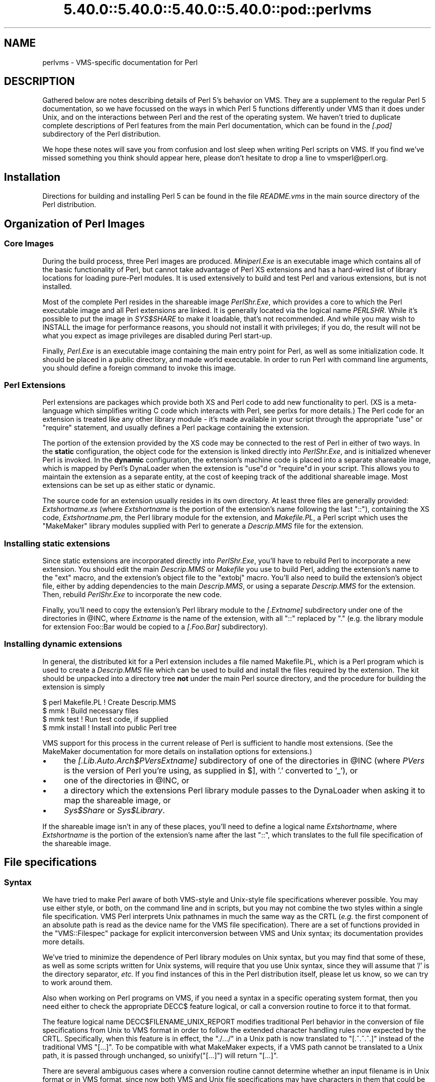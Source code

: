.\" Automatically generated by Pod::Man 5.0102 (Pod::Simple 3.45)
.\"
.\" Standard preamble:
.\" ========================================================================
.de Sp \" Vertical space (when we can't use .PP)
.if t .sp .5v
.if n .sp
..
.de Vb \" Begin verbatim text
.ft CW
.nf
.ne \\$1
..
.de Ve \" End verbatim text
.ft R
.fi
..
.\" \*(C` and \*(C' are quotes in nroff, nothing in troff, for use with C<>.
.ie n \{\
.    ds C` ""
.    ds C' ""
'br\}
.el\{\
.    ds C`
.    ds C'
'br\}
.\"
.\" Escape single quotes in literal strings from groff's Unicode transform.
.ie \n(.g .ds Aq \(aq
.el       .ds Aq '
.\"
.\" If the F register is >0, we'll generate index entries on stderr for
.\" titles (.TH), headers (.SH), subsections (.SS), items (.Ip), and index
.\" entries marked with X<> in POD.  Of course, you'll have to process the
.\" output yourself in some meaningful fashion.
.\"
.\" Avoid warning from groff about undefined register 'F'.
.de IX
..
.nr rF 0
.if \n(.g .if rF .nr rF 1
.if (\n(rF:(\n(.g==0)) \{\
.    if \nF \{\
.        de IX
.        tm Index:\\$1\t\\n%\t"\\$2"
..
.        if !\nF==2 \{\
.            nr % 0
.            nr F 2
.        \}
.    \}
.\}
.rr rF
.\" ========================================================================
.\"
.IX Title "5.40.0::5.40.0::5.40.0::5.40.0::pod::perlvms 3"
.TH 5.40.0::5.40.0::5.40.0::5.40.0::pod::perlvms 3 2024-12-14 "perl v5.40.0" "Perl Programmers Reference Guide"
.\" For nroff, turn off justification.  Always turn off hyphenation; it makes
.\" way too many mistakes in technical documents.
.if n .ad l
.nh
.SH NAME
perlvms \- VMS\-specific documentation for Perl
.SH DESCRIPTION
.IX Header "DESCRIPTION"
Gathered below are notes describing details of Perl 5's 
behavior on VMS.  They are a supplement to the regular Perl 5 
documentation, so we have focussed on the ways in which Perl 
5 functions differently under VMS than it does under Unix, 
and on the interactions between Perl and the rest of the 
operating system.  We haven't tried to duplicate complete 
descriptions of Perl features from the main Perl 
documentation, which can be found in the \fI[.pod]\fR 
subdirectory of the Perl distribution.
.PP
We hope these notes will save you from confusion and lost 
sleep when writing Perl scripts on VMS.  If you find we've 
missed something you think should appear here, please don't 
hesitate to drop a line to vmsperl@perl.org.
.SH Installation
.IX Header "Installation"
Directions for building and installing Perl 5 can be found in 
the file \fIREADME.vms\fR in the main source directory of the 
Perl distribution.
.SH "Organization of Perl Images"
.IX Header "Organization of Perl Images"
.SS "Core Images"
.IX Subsection "Core Images"
During the build process, three Perl images are produced.
\&\fIMiniperl.Exe\fR is an executable image which contains all of
the basic functionality of Perl, but cannot take advantage of
Perl XS extensions and has a hard-wired list of library locations
for loading pure-Perl modules.  It is used extensively to build and
test Perl and various extensions, but is not installed.
.PP
Most of the complete Perl resides in the shareable image \fIPerlShr.Exe\fR,
which provides a core to which the Perl executable image and all Perl
extensions are linked. It is generally located via the logical name
\&\fIPERLSHR\fR.  While it's possible to put the image in \fISYS$SHARE\fR to
make it loadable, that's not recommended. And while you may wish to
INSTALL the image for performance reasons, you should not install it
with privileges; if you do, the result will not be what you expect as
image privileges are disabled during Perl start-up.
.PP
Finally, \fIPerl.Exe\fR is an executable image containing the main
entry point for Perl, as well as some initialization code.  It
should be placed in a public directory, and made world executable.
In order to run Perl with command line arguments, you should
define a foreign command to invoke this image.
.SS "Perl Extensions"
.IX Subsection "Perl Extensions"
Perl extensions are packages which provide both XS and Perl code
to add new functionality to perl.  (XS is a meta-language which
simplifies writing C code which interacts with Perl, see
perlxs for more details.)  The Perl code for an
extension is treated like any other library module \- it's
made available in your script through the appropriate
\&\f(CW\*(C`use\*(C'\fR or \f(CW\*(C`require\*(C'\fR statement, and usually defines a Perl
package containing the extension.
.PP
The portion of the extension provided by the XS code may be
connected to the rest of Perl in either of two ways.  In the
\&\fBstatic\fR configuration, the object code for the extension is
linked directly into \fIPerlShr.Exe\fR, and is initialized whenever
Perl is invoked.  In the \fBdynamic\fR configuration, the extension's
machine code is placed into a separate shareable image, which is
mapped by Perl's DynaLoader when the extension is \f(CW\*(C`use\*(C'\fRd or
\&\f(CW\*(C`require\*(C'\fRd in your script.  This allows you to maintain the
extension as a separate entity, at the cost of keeping track of the
additional shareable image.  Most extensions can be set up as either
static or dynamic.
.PP
The source code for an extension usually resides in its own
directory.  At least three files are generally provided:
\&\fIExtshortname\fR\fI.xs\fR (where \fIExtshortname\fR is the portion of
the extension's name following the last \f(CW\*(C`::\*(C'\fR), containing
the XS code, \fIExtshortname\fR\fI.pm\fR, the Perl library module
for the extension, and \fIMakefile.PL\fR, a Perl script which uses
the \f(CW\*(C`MakeMaker\*(C'\fR library modules supplied with Perl to generate
a \fIDescrip.MMS\fR file for the extension.
.SS "Installing static extensions"
.IX Subsection "Installing static extensions"
Since static extensions are incorporated directly into
\&\fIPerlShr.Exe\fR, you'll have to rebuild Perl to incorporate a
new extension.  You should edit the main \fIDescrip.MMS\fR or \fIMakefile\fR
you use to build Perl, adding the extension's name to the \f(CW\*(C`ext\*(C'\fR
macro, and the extension's object file to the \f(CW\*(C`extobj\*(C'\fR macro.
You'll also need to build the extension's object file, either
by adding dependencies to the main \fIDescrip.MMS\fR, or using a
separate \fIDescrip.MMS\fR for the extension.  Then, rebuild
\&\fIPerlShr.Exe\fR to incorporate the new code.
.PP
Finally, you'll need to copy the extension's Perl library
module to the \fI[.\fR\fIExtname\fR\fI]\fR subdirectory under one
of the directories in \f(CW@INC\fR, where \fIExtname\fR is the name
of the extension, with all \f(CW\*(C`::\*(C'\fR replaced by \f(CW\*(C`.\*(C'\fR (e.g.
the library module for extension Foo::Bar would be copied
to a \fI[.Foo.Bar]\fR subdirectory).
.SS "Installing dynamic extensions"
.IX Subsection "Installing dynamic extensions"
In general, the distributed kit for a Perl extension includes
a file named Makefile.PL, which is a Perl program which is used
to create a \fIDescrip.MMS\fR file which can be used to build and
install the files required by the extension.  The kit should be
unpacked into a directory tree \fBnot\fR under the main Perl source
directory, and the procedure for building the extension is simply
.PP
.Vb 4
\&    $ perl Makefile.PL  ! Create Descrip.MMS
\&    $ mmk               ! Build necessary files
\&    $ mmk test          ! Run test code, if supplied
\&    $ mmk install       ! Install into public Perl tree
.Ve
.PP
VMS support for this process in the current release of Perl
is sufficient to handle most extensions.  (See the MakeMaker
documentation for more details on installation options for
extensions.)
.IP \(bu 4
the \fI[.Lib.Auto.\fR\fIArch\fR\f(CI$PVers\fR\fI\fR\fIExtname\fR\fI]\fR subdirectory
of one of the directories in \f(CW@INC\fR (where \fIPVers\fR
is the version of Perl you're using, as supplied in \f(CW$]\fR,
with '.' converted to '_'), or
.IP \(bu 4
one of the directories in \f(CW@INC\fR, or
.IP \(bu 4
a directory which the extensions Perl library module
passes to the DynaLoader when asking it to map
the shareable image, or
.IP \(bu 4
\&\fISys$Share\fR or \fISys$Library\fR.
.PP
If the shareable image isn't in any of these places, you'll need
to define a logical name \fIExtshortname\fR, where \fIExtshortname\fR
is the portion of the extension's name after the last \f(CW\*(C`::\*(C'\fR, which
translates to the full file specification of the shareable image.
.SH "File specifications"
.IX Header "File specifications"
.SS Syntax
.IX Subsection "Syntax"
We have tried to make Perl aware of both VMS-style and Unix-style file
specifications wherever possible.  You may use either style, or both,
on the command line and in scripts, but you may not combine the two
styles within a single file specification.  VMS Perl interprets Unix
pathnames in much the same way as the CRTL (\fIe.g.\fR the first component
of an absolute path is read as the device name for the VMS file
specification).  There are a set of functions provided in the
\&\f(CW\*(C`VMS::Filespec\*(C'\fR package for explicit interconversion between VMS and
Unix syntax; its documentation provides more details.
.PP
We've tried to minimize the dependence of Perl library
modules on Unix syntax, but you may find that some of these,
as well as some scripts written for Unix systems, will
require that you use Unix syntax, since they will assume that
\&'/' is the directory separator, \fIetc.\fR  If you find instances
of this in the Perl distribution itself, please let us know,
so we can try to work around them.
.PP
Also when working on Perl programs on VMS, if you need a syntax
in a specific operating system format, then you need either to
check the appropriate DECC$ feature logical, or call a conversion
routine to force it to that format.
.PP
The feature logical name DECC$FILENAME_UNIX_REPORT modifies traditional
Perl behavior in the conversion of file specifications from Unix to VMS
format in order to follow the extended character handling rules now
expected by the CRTL.  Specifically, when this feature is in effect, the
\&\f(CW\*(C`./.../\*(C'\fR in a Unix path is now translated to \f(CW\*(C`[.^.^.^.]\*(C'\fR instead of
the traditional VMS \f(CW\*(C`[...]\*(C'\fR.  To be compatible with what MakeMaker
expects, if a VMS path cannot be translated to a Unix path, it is
passed through unchanged, so \f(CWunixify("[...]")\fR will return \f(CW\*(C`[...]\*(C'\fR.
.PP
There are several ambiguous cases where a conversion routine cannot
determine whether an input filename is in Unix format or in VMS format,
since now both VMS and Unix file specifications may have characters in
them that could be mistaken for syntax delimiters of the other type. So
some pathnames simply cannot be used in a mode that allows either type
of pathname to be present.  Perl will tend to assume that an ambiguous
filename is in Unix format.
.PP
Allowing "." as a version delimiter is simply incompatible with
determining whether a pathname is in VMS format or in Unix format with
extended file syntax.  There is no way to know whether "perl\-5.8.6" is a
Unix "perl\-5.8.6" or a VMS "perl\-5.8;6" when passing it to \fBunixify()\fR or
\&\fBvmsify()\fR.
.PP
The DECC$FILENAME_UNIX_REPORT logical name controls how Perl interprets
filenames to the extent that Perl uses the CRTL internally for many
purposes, and attempts to follow CRTL conventions for reporting
filenames.  The DECC$FILENAME_UNIX_ONLY feature differs in that it
expects all filenames passed to the C run-time to be already in Unix
format.  This feature is not yet supported in Perl since Perl uses
traditional OpenVMS file specifications internally and in the test
harness, and it is not yet clear whether this mode will be useful or
useable.  The feature logical name DECC$POSIX_COMPLIANT_PATHNAMES is new
with the RMS Symbolic Link SDK and included with OpenVMS v8.3, but is
not yet supported in Perl.
.SS "Filename Case"
.IX Subsection "Filename Case"
Perl enables DECC$EFS_CASE_PRESERVE and DECC$ARGV_PARSE_STYLE by
default.  Note that the latter only takes effect when extended parse
is set in the process in which Perl is running.  When these features
are explicitly disabled in the environment or the CRTL does not support
them, Perl follows the traditional CRTL behavior of downcasing command-line
arguments and returning file specifications in lower case only.
.PP
\&\fIN. B.\fR  It is very easy to get tripped up using a mixture of other
programs, external utilities, and Perl scripts that are in varying
states of being able to handle case preservation.  For example, a file
created by an older version of an archive utility or a build utility
such as MMK or MMS may generate a filename in all upper case even on an
ODS\-5 volume.  If this filename is later retrieved by a Perl script or
module in a case preserving environment, that upper case name may not
match the mixed-case or lower-case expectations of the Perl code.  Your
best bet is to follow an all-or-nothing approach to case preservation:
either don't use it at all, or make sure your entire toolchain and
application environment support and use it.
.PP
OpenVMS Alpha v7.3\-1 and later and all version of OpenVMS I64 support
case sensitivity as a process setting (see \f(CW\*(C`SET\ PROCESS\ /CASE_LOOKUP=SENSITIVE\*(C'\fR). Perl does not currently support case
sensitivity on VMS, but it may in the future, so Perl programs should
use the \f(CW\*(C`File::Spec\->case_tolerant\*(C'\fR method to determine the state, and
not the \f(CW$^O\fR variable.
.SS "Symbolic Links"
.IX Subsection "Symbolic Links"
When built on an ODS\-5 volume with symbolic links enabled, Perl by
default supports symbolic links when the requisite support is available
in the filesystem and CRTL (generally 64\-bit OpenVMS v8.3 and later). 
There are a number of limitations and caveats to be aware of when
working with symbolic links on VMS.  Most notably, the target of a valid
symbolic link must be expressed as a Unix-style path and it must exist
on a volume visible from your POSIX root (see the \f(CW\*(C`SHOW\ ROOT\*(C'\fR command
in DCL help).  For further details on symbolic link capabilities and
requirements, see chapter 12 of the CRTL manual that ships with OpenVMS
v8.3 or later.
.SS "Wildcard expansion"
.IX Subsection "Wildcard expansion"
File specifications containing wildcards are allowed both on 
the command line and within Perl globs (e.g. \f(CW\*(C`<*.c>\*(C'\fR).  If
the wildcard filespec uses VMS syntax, the resultant 
filespecs will follow VMS syntax; if a Unix-style filespec is 
passed in, Unix-style filespecs will be returned.
Similar to the behavior of wildcard globbing for a Unix shell,
one can escape command line wildcards with double quotation
marks \f(CW\*(C`"\*(C'\fR around a perl program command line argument.  However,
owing to the stripping of \f(CW\*(C`"\*(C'\fR characters carried out by the C
handling of argv you will need to escape a construct such as
this one (in a directory containing the files \fIPERL.C\fR, \fIPERL.EXE\fR,
\&\fIPERL.H\fR, and \fIPERL.OBJ\fR):
.PP
.Vb 2
\&    $ perl \-e "print join(\*(Aq \*(Aq,@ARGV)" perl.*
\&    perl.c perl.exe perl.h perl.obj
.Ve
.PP
in the following triple quoted manner:
.PP
.Vb 2
\&    $ perl \-e "print join(\*(Aq \*(Aq,@ARGV)" """perl.*"""
\&    perl.*
.Ve
.PP
In both the case of unquoted command line arguments or in calls
to \f(CWglob()\fR VMS wildcard expansion is performed. (csh-style
wildcard expansion is available if you use \f(CW\*(C`File::Glob::glob\*(C'\fR.)
If the wildcard filespec contains a device or directory 
specification, then the resultant filespecs will also contain 
a device and directory; otherwise, device and directory 
information are removed.  VMS-style resultant filespecs will 
contain a full device and directory, while Unix-style 
resultant filespecs will contain only as much of a directory 
path as was present in the input filespec.  For example, if 
your default directory is Perl_Root:[000000], the expansion 
of \f(CW\*(C`[.t]*.*\*(C'\fR will yield filespecs  like 
"perl_root:[t]base.dir", while the expansion of \f(CW\*(C`t/*/*\*(C'\fR will 
yield filespecs like "t/base.dir".  (This is done to match 
the behavior of glob expansion performed by Unix shells.)
.PP
Similarly, the resultant filespec will contain the file version
only if one was present in the input filespec.
.SS Pipes
.IX Subsection "Pipes"
Input and output pipes to Perl filehandles are supported; the 
"file name" is passed to lib$\fBspawn()\fR for asynchronous 
execution.  You should be careful to close any pipes you have 
opened in a Perl script, lest you leave any "orphaned" 
subprocesses around when Perl exits.
.PP
You may also use backticks to invoke a DCL subprocess, whose 
output is used as the return value of the expression.  The 
string between the backticks is handled as if it were the
argument to the \f(CW\*(C`system\*(C'\fR operator (see below).  In this case,
Perl will wait for the subprocess to complete before continuing.
.PP
The mailbox (MBX) that perl can create to communicate with a pipe
defaults to a buffer size of 8192 on 64\-bit systems, 512 on VAX.  The
default buffer size is adjustable via the logical name PERL_MBX_SIZE
provided that the value falls between 128 and the SYSGEN parameter
MAXBUF inclusive.  For example, to set the mailbox size to 32767 use
\&\f(CW\*(C`$ENV{\*(AqPERL_MBX_SIZE\*(Aq} = 32767;\*(C'\fR and then open and use pipe constructs. 
An alternative would be to issue the command:
.PP
.Vb 1
\&    $ Define PERL_MBX_SIZE 32767
.Ve
.PP
before running your wide record pipe program.  A larger value may
improve performance at the expense of the BYTLM UAF quota.
.SH "PERL5LIB and PERLLIB"
.IX Header "PERL5LIB and PERLLIB"
The PERL5LIB and PERLLIB environment elements work as documented in perl,
except that the element separator is, by default, '|' instead of ':'.
However, when running under a Unix shell as determined by the logical
name \f(CW\*(C`GNV$UNIX_SHELL\*(C'\fR, the separator will be ':' as on Unix systems. The
directory specifications may use either VMS or Unix syntax.
.SH "The Perl Forked Debugger"
.IX Header "The Perl Forked Debugger"
The Perl forked debugger places the debugger commands and output in a
separate X\-11 terminal window so that commands and output from multiple
processes are not mixed together.
.PP
Perl on VMS supports an emulation of the forked debugger when Perl is
run on a VMS system that has X11 support installed.
.PP
To use the forked debugger, you need to have the default display set to an
X\-11 Server and some environment variables set that Unix expects.
.PP
The forked debugger requires the environment variable \f(CW\*(C`TERM\*(C'\fR to be \f(CW\*(C`xterm\*(C'\fR,
and the environment variable \f(CW\*(C`DISPLAY\*(C'\fR to exist.  \f(CW\*(C`xterm\*(C'\fR must be in
lower case.
.PP
.Vb 1
\&  $define TERM "xterm"
\&
\&  $define DISPLAY "hostname:0.0"
.Ve
.PP
Currently the value of \f(CW\*(C`DISPLAY\*(C'\fR is ignored.  It is recommended that it be set
to be the hostname of the display, the server and screen in Unix notation.  In
the future the value of DISPLAY may be honored by Perl instead of using the
default display.
.PP
It may be helpful to always use the forked debugger so that script I/O is
separated from debugger I/O.  You can force the debugger to be forked by
assigning a value to the logical name <PERLDB_PIDS> that is not a process
identification number.
.PP
.Vb 1
\&  $define PERLDB_PIDS XXXX
.Ve
.SH PERL_VMS_EXCEPTION_DEBUG
.IX Header "PERL_VMS_EXCEPTION_DEBUG"
The PERL_VMS_EXCEPTION_DEBUG being defined as "ENABLE" will cause the VMS
debugger to be invoked if a fatal exception that is not otherwise
handled is raised.  The purpose of this is to allow debugging of
internal Perl problems that would cause such a condition.
.PP
This allows the programmer to look at the execution stack and variables to
find out the cause of the exception.  As the debugger is being invoked as
the Perl interpreter is about to do a fatal exit, continuing the execution
in debug mode is usually not practical.
.PP
Starting Perl in the VMS debugger may change the program execution
profile in a way that such problems are not reproduced.
.PP
The \f(CW\*(C`kill\*(C'\fR function can be used to test this functionality from within
a program.
.PP
In typical VMS style, only the first letter of the value of this logical
name is actually checked in a case insensitive mode, and it is considered
enabled if it is the value "T","1" or "E".
.PP
This logical name must be defined before Perl is started.
.SH "Command line"
.IX Header "Command line"
.SS "I/O redirection and backgrounding"
.IX Subsection "I/O redirection and backgrounding"
Perl for VMS supports redirection of input and output on the 
command line, using a subset of Bourne shell syntax:
.IP \(bu 4
\&\f(CW\*(C`<file\*(C'\fR reads stdin from \f(CW\*(C`file\*(C'\fR,
.IP \(bu 4
\&\f(CW\*(C`>file\*(C'\fR writes stdout to \f(CW\*(C`file\*(C'\fR,
.IP \(bu 4
\&\f(CW\*(C`>>file\*(C'\fR appends stdout to \f(CW\*(C`file\*(C'\fR,
.IP \(bu 4
\&\f(CW\*(C`2>file\*(C'\fR writes stderr to \f(CW\*(C`file\*(C'\fR,
.IP \(bu 4
\&\f(CW\*(C`2>>file\*(C'\fR appends stderr to \f(CW\*(C`file\*(C'\fR, and
.IP \(bu 4
\&\f(CW\*(C`2>&1\*(C'\fR redirects stderr to stdout.
.PP
In addition, output may be piped to a subprocess, using the  
character '|'.  Anything after this character on the command 
line is passed to a subprocess for execution; the subprocess 
takes the output of Perl as its input.
.PP
Finally, if the command line ends with '&', the entire 
command is run in the background as an asynchronous 
subprocess.
.SS "Command line switches"
.IX Subsection "Command line switches"
The following command line switches behave differently under
VMS than described in perlrun.  Note also that in order
to pass uppercase switches to Perl, you need to enclose
them in double-quotes on the command line, since the CRTL
downcases all unquoted strings.
.PP
On newer 64 bit versions of OpenVMS, a process setting now
controls if the quoting is needed to preserve the case of
command line arguments.
.IP \-i 4
.IX Item "-i"
If the \f(CW\*(C`\-i\*(C'\fR switch is present but no extension for a backup
copy is given, then inplace editing creates a new version of
a file; the existing copy is not deleted.  (Note that if
an extension is given, an existing file is renamed to the backup
file, as is the case under other operating systems, so it does
not remain as a previous version under the original filename.)
.IP \-S 4
.IX Item "-S"
If the \f(CW"\-S"\fR or \f(CW\*(C`\-"S"\*(C'\fR switch is present \fIand\fR the script
name does not contain a directory, then Perl translates the
logical name DCL$PATH as a searchlist, using each translation
as a directory in which to look for the script.  In addition,
if no file type is specified, Perl looks in each directory
for a file matching the name specified, with a blank type,
a type of \fI.pl\fR, and a type of \fI.com\fR, in that order.
.IP \-u 4
.IX Item "-u"
The \f(CW\*(C`\-u\*(C'\fR switch causes the VMS debugger to be invoked
after the Perl program is compiled, but before it has
run.  It does not create a core dump file.
.SH "Perl functions"
.IX Header "Perl functions"
As of the time this document was last revised, the following 
Perl functions were implemented in the VMS port of Perl 
(functions marked with * are discussed in more detail below):
.PP
.Vb 10
\&    file tests*, abs, alarm, atan, backticks*, binmode*, bless,
\&    caller, chdir, chmod, chown, chomp, chop, chr,
\&    close, closedir, cos, crypt*, defined, delete, die, do, dump*, 
\&    each, endgrent, endpwent, eof, eval, exec*, exists, exit, exp, 
\&    fileno, flock  getc, getgrent*, getgrgid*, getgrnam, getlogin,
\&    getppid, getpwent*, getpwnam*, getpwuid*, glob, gmtime*, goto,
\&    grep, hex, ioctl, import, index, int, join, keys, kill*,
\&    last, lc, lcfirst, lchown*, length, link*, local, localtime, log,
\&    lstat, m//, map, mkdir, my, next, no, oct, open, opendir, ord,
\&    pack, pipe, pop, pos, print, printf, push, q//, qq//, qw//,
\&    qx//*, quotemeta, rand, read, readdir, readlink*, redo, ref,
\&    rename, require, reset, return, reverse, rewinddir, rindex,
\&    rmdir, s///, scalar, seek, seekdir, select(internal),
\&    select (system call)*, setgrent, setpwent, shift, sin, sleep,
\&    socketpair, sort, splice, split, sprintf, sqrt, srand, stat,
\&    study, substr, symlink*, sysread, system*, syswrite, tell,
\&    telldir, tie, time, times*, tr///, uc, ucfirst, umask,
\&    undef, unlink*, unpack, untie, unshift, use, utime*,
\&    values, vec, wait, waitpid*, wantarray, warn, write, y///
.Ve
.PP
The following functions were not implemented in the VMS port, 
and calling them produces a fatal error (usually) or 
undefined behavior (rarely, we hope):
.PP
.Vb 4
\&    chroot, dbmclose, dbmopen, fork*, getpgrp, getpriority,  
\&    msgctl, msgget, msgsend, msgrcv, semctl,
\&    semget, semop, setpgrp, setpriority, shmctl, shmget,
\&    shmread, shmwrite, syscall
.Ve
.PP
The following functions are available on Perls compiled with Dec C
5.2 or greater and running VMS 7.0 or greater:
.PP
.Vb 1
\&    truncate
.Ve
.PP
The following functions are available on Perls built on VMS 7.2 or
greater:
.PP
.Vb 1
\&    fcntl (without locking)
.Ve
.PP
The following functions may or may not be implemented, 
depending on what type of socket support you've built into 
your copy of Perl:
.PP
.Vb 9
\&    accept, bind, connect, getpeername,
\&    gethostbyname, getnetbyname, getprotobyname,
\&    getservbyname, gethostbyaddr, getnetbyaddr,
\&    getprotobynumber, getservbyport, gethostent,
\&    getnetent, getprotoent, getservent, sethostent,
\&    setnetent, setprotoent, setservent, endhostent,
\&    endnetent, endprotoent, endservent, getsockname,
\&    getsockopt, listen, recv, select(system call)*,
\&    send, setsockopt, shutdown, socket
.Ve
.PP
The following function is available on Perls built on 64 bit OpenVMS v8.2
with hard links enabled on an ODS\-5 formatted build disk.  CRTL support
is in principle available as of OpenVMS v7.3\-1, and better configuration
support could detect this.
.PP
.Vb 1
\&    link
.Ve
.PP
The following functions are available on Perls built on 64 bit OpenVMS
v8.2 and later.  CRTL support is in principle available as of OpenVMS
v7.3\-2, and better configuration support could detect this.
.PP
.Vb 2
\&   getgrgid, getgrnam, getpwnam, getpwuid,
\&   setgrent, ttyname
.Ve
.PP
The following functions are available on Perls built on 64 bit OpenVMS v8.2
and later.
.PP
.Vb 1
\&   statvfs, socketpair
.Ve
.IP "File tests" 4
.IX Item "File tests"
The tests \f(CW\*(C`\-b\*(C'\fR, \f(CW\*(C`\-B\*(C'\fR, \f(CW\*(C`\-c\*(C'\fR, \f(CW\*(C`\-C\*(C'\fR, \f(CW\*(C`\-d\*(C'\fR, \f(CW\*(C`\-e\*(C'\fR, \f(CW\*(C`\-f\*(C'\fR,
\&\f(CW\*(C`\-o\*(C'\fR, \f(CW\*(C`\-M\*(C'\fR, \f(CW\*(C`\-s\*(C'\fR, \f(CW\*(C`\-S\*(C'\fR, \f(CW\*(C`\-t\*(C'\fR, \f(CW\*(C`\-T\*(C'\fR, and \f(CW\*(C`\-z\*(C'\fR work as
advertised.  The return values for \f(CW\*(C`\-r\*(C'\fR, \f(CW\*(C`\-w\*(C'\fR, and \f(CW\*(C`\-x\*(C'\fR
tell you whether you can actually access the file; this may
not reflect the UIC-based file protections.  Since real and
effective UIC don't differ under VMS, \f(CW\*(C`\-O\*(C'\fR, \f(CW\*(C`\-R\*(C'\fR, \f(CW\*(C`\-W\*(C'\fR,
and \f(CW\*(C`\-X\*(C'\fR are equivalent to \f(CW\*(C`\-o\*(C'\fR, \f(CW\*(C`\-r\*(C'\fR, \f(CW\*(C`\-w\*(C'\fR, and \f(CW\*(C`\-x\*(C'\fR.
Similarly, several other tests, including \f(CW\*(C`\-A\*(C'\fR, \f(CW\*(C`\-g\*(C'\fR, \f(CW\*(C`\-k\*(C'\fR,
\&\f(CW\*(C`\-l\*(C'\fR, \f(CW\*(C`\-p\*(C'\fR, and \f(CW\*(C`\-u\*(C'\fR, aren't particularly meaningful under
VMS, and the values returned by these tests reflect whatever
your CRTL \f(CWstat()\fR routine does to the equivalent bits in the
st_mode field.  Finally, \f(CW\*(C`\-d\*(C'\fR returns true if passed a device
specification without an explicit directory (e.g. \f(CW\*(C`DUA1:\*(C'\fR), as
well as if passed a directory.
.Sp
There are DECC feature logical names AND ODS\-5 volume attributes that
also control what values are returned for the date fields.
.Sp
Note: Some sites have reported problems when using the file-access
tests (\f(CW\*(C`\-r\*(C'\fR, \f(CW\*(C`\-w\*(C'\fR, and \f(CW\*(C`\-x\*(C'\fR) on files accessed via DEC's DFS.
Specifically, since DFS does not currently provide access to the
extended file header of files on remote volumes, attempts to
examine the ACL fail, and the file tests will return false,
with \f(CW$!\fR indicating that the file does not exist.  You can
use \f(CW\*(C`stat\*(C'\fR on these files, since that checks UIC-based protection
only, and then manually check the appropriate bits, as defined by
your C compiler's \fIstat.h\fR, in the mode value it returns, if you
need an approximation of the file's protections.
.IP backticks 4
.IX Item "backticks"
Backticks create a subprocess, and pass the enclosed string
to it for execution as a DCL command.  Since the subprocess is
created directly via \f(CW\*(C`lib$spawn()\*(C'\fR, any valid DCL command string
may be specified.
.IP "binmode FILEHANDLE" 4
.IX Item "binmode FILEHANDLE"
The \f(CW\*(C`binmode\*(C'\fR operator will attempt to insure that no translation
of carriage control occurs on input from or output to this filehandle.
Since this involves reopening the file and then restoring its
file position indicator, if this function returns FALSE, the
underlying filehandle may no longer point to an open file, or may
point to a different position in the file than before \f(CW\*(C`binmode\*(C'\fR
was called.
.Sp
Note that \f(CW\*(C`binmode\*(C'\fR is generally not necessary when using normal
filehandles; it is provided so that you can control I/O to existing
record-structured files when necessary.  You can also use the
\&\f(CW\*(C`vmsfopen\*(C'\fR function in the VMS::Stdio extension to gain finer
control of I/O to files and devices with different record structures.
.IP "crypt PLAINTEXT, USER" 4
.IX Item "crypt PLAINTEXT, USER"
The \f(CW\*(C`crypt\*(C'\fR operator uses the \f(CW\*(C`sys$hash_password\*(C'\fR system
service to generate the hashed representation of PLAINTEXT.
If USER is a valid username, the algorithm and salt values
are taken from that user's UAF record.  If it is not, then
the preferred algorithm and a salt of 0 are used.  The
quadword encrypted value is returned as an 8\-character string.
.Sp
The value returned by \f(CW\*(C`crypt\*(C'\fR may be compared against
the encrypted password from the UAF returned by the \f(CW\*(C`getpw*\*(C'\fR
functions, in order to authenticate users.  If you're
going to do this, remember that the encrypted password in
the UAF was generated using uppercase username and
password strings; you'll have to upcase the arguments to
\&\f(CW\*(C`crypt\*(C'\fR to insure that you'll get the proper value:
.Sp
.Vb 9
\&    sub validate_passwd {
\&        my($user,$passwd) = @_;
\&        my($pwdhash);
\&        if ( !($pwdhash = (getpwnam($user))[1]) ||
\&               $pwdhash ne crypt("\eU$passwd","\eU$name") ) {
\&            intruder_alert($name);
\&        }
\&        return 1;
\&    }
.Ve
.IP die 4
.IX Item "die"
\&\f(CW\*(C`die\*(C'\fR will force the native VMS exit status to be an SS$_ABORT code
if neither of the $! or $? status values are ones that would cause
the native status to be interpreted as being what VMS classifies as
SEVERE_ERROR severity for DCL error handling.
.Sp
When \f(CW\*(C`PERL_VMS_POSIX_EXIT\*(C'\fR is active (see "$?" below), the native VMS exit
status value will have either one of the \f(CW$!\fR or \f(CW$?\fR or \f(CW$^E\fR or
the Unix value 255 encoded into it in a way that the effective original
value can be decoded by other programs written in C, including Perl
and the GNV package.  As per the normal non-VMS behavior of \f(CW\*(C`die\*(C'\fR if
either \f(CW$!\fR or \f(CW$?\fR are non-zero, one of those values will be
encoded into a native VMS status value.  If both of the Unix status
values are 0, and the \f(CW$^E\fR value is set one of ERROR or SEVERE_ERROR
severity, then the \f(CW$^E\fR value will be used as the exit code as is.
If none of the above apply, the Unix value of 255 will be encoded into
a native VMS exit status value.
.Sp
Please note a significant difference in the behavior of \f(CW\*(C`die\*(C'\fR in
the \f(CW\*(C`PERL_VMS_POSIX_EXIT\*(C'\fR mode is that it does not force a VMS
SEVERE_ERROR status on exit.  The Unix exit values of 2 through
255 will be encoded in VMS status values with severity levels of
SUCCESS.  The Unix exit value of 1 will be encoded in a VMS status
value with a severity level of ERROR.  This is to be compatible with
how the VMS C library encodes these values.
.Sp
The minimum severity level set by \f(CW\*(C`die\*(C'\fR in \f(CW\*(C`PERL_VMS_POSIX_EXIT\*(C'\fR mode
may be changed to be ERROR or higher in the future depending on the 
results of testing and further review.
.Sp
See "$?" for a description of the encoding of the Unix value to
produce a native VMS status containing it.
.IP dump 4
.IX Item "dump"
Rather than causing Perl to abort and dump core, the \f(CW\*(C`dump\*(C'\fR
operator invokes the VMS debugger.  If you continue to
execute the Perl program under the debugger, control will
be transferred to the label specified as the argument to
\&\f(CW\*(C`dump\*(C'\fR, or, if no label was specified, back to the
beginning of the program.  All other state of the program
(\fIe.g.\fR values of variables, open file handles) are not
affected by calling \f(CW\*(C`dump\*(C'\fR.
.IP "exec LIST" 4
.IX Item "exec LIST"
A call to \f(CW\*(C`exec\*(C'\fR will cause Perl to exit, and to invoke the command
given as an argument to \f(CW\*(C`exec\*(C'\fR via \f(CW\*(C`lib$do_command\*(C'\fR.  If the
argument begins with '@' or '$' (other than as part of a filespec),
then it is executed as a DCL command.  Otherwise, the first token on
the command line is treated as the filespec of an image to run, and
an attempt is made to invoke it (using \fI.Exe\fR and the process
defaults to expand the filespec) and pass the rest of \f(CW\*(C`exec\*(C'\fR's
argument to it as parameters.  If the token has no file type, and
matches a file with null type, then an attempt is made to determine
whether the file is an executable image which should be invoked
using \f(CW\*(C`MCR\*(C'\fR or a text file which should be passed to DCL as a
command procedure.
.IP fork 4
.IX Item "fork"
While in principle the \f(CW\*(C`fork\*(C'\fR operator could be implemented via
(and with the same rather severe limitations as) the CRTL \f(CWvfork()\fR
routine, and while some internal support to do just that is in
place, the implementation has never been completed, making \f(CW\*(C`fork\*(C'\fR
currently unavailable.  A true kernel \f(CWfork()\fR is expected in a
future version of VMS, and the pseudo-fork based on interpreter
threads may be available in a future version of Perl on VMS (see
perlfork).  In the meantime, use \f(CW\*(C`system\*(C'\fR, backticks, or piped
filehandles to create subprocesses.
.IP getpwent 4
.IX Item "getpwent"
.PD 0
.IP getpwnam 4
.IX Item "getpwnam"
.IP getpwuid 4
.IX Item "getpwuid"
.PD
These operators obtain the information described in perlfunc,
if you have the privileges necessary to retrieve the named user's
UAF information via \f(CW\*(C`sys$getuai\*(C'\fR.  If not, then only the \f(CW$name\fR,
\&\f(CW$uid\fR, and \f(CW$gid\fR items are returned.  The \f(CW$dir\fR item contains
the login directory in VMS syntax, while the \f(CW$comment\fR item
contains the login directory in Unix syntax. The \f(CW$gcos\fR item
contains the owner field from the UAF record.  The \f(CW$quota\fR
item is not used.
.IP gmtime 4
.IX Item "gmtime"
The \f(CW\*(C`gmtime\*(C'\fR operator will function properly if you have a
working CRTL \f(CWgmtime()\fR routine, or if the logical name
SYS$TIMEZONE_DIFFERENTIAL is defined as the number of seconds
which must be added to UTC to yield local time.  (This logical
name is defined automatically if you are running a version of
VMS with built-in UTC support.)  If neither of these cases is
true, a warning message is printed, and \f(CW\*(C`undef\*(C'\fR is returned.
.IP kill 4
.IX Item "kill"
In most cases, \f(CW\*(C`kill\*(C'\fR is implemented via the undocumented system
service \f(CW$SIGPRC\fR, which has the same calling sequence as \f(CW$FORCEX\fR, but
throws an exception in the target process rather than forcing it to call
\&\f(CW$EXIT\fR.  Generally speaking, \f(CW\*(C`kill\*(C'\fR follows the behavior of the
CRTL's \f(CWkill()\fR function, but unlike that function can be called from
within a signal handler.  Also, unlike the \f(CW\*(C`kill\*(C'\fR in some versions of
the CRTL, Perl's \f(CW\*(C`kill\*(C'\fR checks the validity of the signal passed in and
returns an error rather than attempting to send an unrecognized signal.
.Sp
Also, negative signal values don't do anything special under
VMS; they're just converted to the corresponding positive value.
.IP qx// 4
.IX Item "qx//"
See the entry on \f(CW\*(C`backticks\*(C'\fR above.
.IP "select (system call)" 4
.IX Item "select (system call)"
If Perl was not built with socket support, the system call
version of \f(CW\*(C`select\*(C'\fR is not available at all.  If socket
support is present, then the system call version of
\&\f(CW\*(C`select\*(C'\fR functions only for file descriptors attached
to sockets.  It will not provide information about regular
files or pipes, since the CRTL \f(CWselect()\fR routine does not
provide this functionality.
.IP "stat EXPR" 4
.IX Item "stat EXPR"
Since VMS keeps track of files according to a different scheme
than Unix, it's not really possible to represent the file's ID
in the \f(CW\*(C`st_dev\*(C'\fR and \f(CW\*(C`st_ino\*(C'\fR fields of a \f(CW\*(C`struct stat\*(C'\fR.  Perl
tries its best, though, and the values it uses are pretty unlikely
to be the same for two different files.  We can't guarantee this,
though, so caveat scriptor.
.IP "system LIST" 4
.IX Item "system LIST"
The \f(CW\*(C`system\*(C'\fR operator creates a subprocess, and passes its 
arguments to the subprocess for execution as a DCL command.  
Since the subprocess is created directly via \f(CW\*(C`lib$spawn()\*(C'\fR, any 
valid DCL command string may be specified.  If the string begins with
\&'@', it is treated as a DCL command unconditionally.  Otherwise, if
the first token contains a character used as a delimiter in file
specification (e.g. \f(CW\*(C`:\*(C'\fR or \f(CW\*(C`]\*(C'\fR), an attempt is made to expand it
using  a default type of \fI.Exe\fR and the process defaults, and if
successful, the resulting file is invoked via \f(CW\*(C`MCR\*(C'\fR. This allows you
to invoke an image directly simply by passing the file specification
to \f(CW\*(C`system\*(C'\fR, a common Unixish idiom.  If the token has no file type,
and matches a file with null type, then an attempt is made to
determine whether the file is an executable image which should be
invoked using \f(CW\*(C`MCR\*(C'\fR or a text file which should be passed to DCL
as a command procedure.
.Sp
If LIST consists of the empty string, \f(CW\*(C`system\*(C'\fR spawns an
interactive DCL subprocess, in the same fashion as typing
\&\fBSPAWN\fR at the DCL prompt.
.Sp
Perl waits for the subprocess to complete before continuing
execution in the current process.  As described in perlfunc,
the return value of \f(CW\*(C`system\*(C'\fR is a fake "status" which follows
POSIX semantics unless the pragma \f(CW\*(C`use vmsish \*(Aqstatus\*(Aq\*(C'\fR is in
effect; see the description of \f(CW$?\fR in this document for more 
detail.
.IP time 4
.IX Item "time"
The value returned by \f(CW\*(C`time\*(C'\fR is the offset in seconds from
01\-JAN\-1970 00:00:00 (just like the CRTL's \fBtimes()\fR routine), in order
to make life easier for code coming in from the POSIX/Unix world.
.IP times 4
.IX Item "times"
The array returned by the \f(CW\*(C`times\*(C'\fR operator is divided up 
according to the same rules the CRTL \f(CWtimes()\fR routine.  
Therefore, the "system time" elements will always be 0, since 
there is no difference between "user time" and "system" time 
under VMS, and the time accumulated by a subprocess may or may 
not appear separately in the "child time" field, depending on 
whether \f(CWtimes()\fR keeps track of subprocesses separately.  Note
especially that the VAXCRTL (at least) keeps track only of
subprocesses spawned using \f(CWfork()\fR and \f(CWexec()\fR; it will not
accumulate the times of subprocesses spawned via pipes, \f(CWsystem()\fR,
or backticks.
.IP "unlink LIST" 4
.IX Item "unlink LIST"
\&\f(CW\*(C`unlink\*(C'\fR will delete the highest version of a file only; in
order to delete all versions, you need to say
.Sp
.Vb 1
\&    1 while unlink LIST;
.Ve
.Sp
You may need to make this change to scripts written for a
Unix system which expect that after a call to \f(CW\*(C`unlink\*(C'\fR,
no files with the names passed to \f(CW\*(C`unlink\*(C'\fR will exist.
(Note: This can be changed at compile time; if you
\&\f(CW\*(C`use Config\*(C'\fR and \f(CW$Config{\*(Aqd_unlink_all_versions\*(Aq}\fR is
\&\f(CW\*(C`define\*(C'\fR, then \f(CW\*(C`unlink\*(C'\fR will delete all versions of a
file on the first call.)
.Sp
\&\f(CW\*(C`unlink\*(C'\fR will delete a file if at all possible, even if it
requires changing file protection (though it won't try to
change the protection of the parent directory).  You can tell
whether you've got explicit delete access to a file by using the
\&\f(CW\*(C`VMS::Filespec::candelete\*(C'\fR operator.  For instance, in order
to delete only files to which you have delete access, you could
say something like
.Sp
.Vb 8
\&    sub safe_unlink {
\&        my($file,$num);
\&        foreach $file (@_) {
\&            next unless VMS::Filespec::candelete($file);
\&            $num += unlink $file;
\&        }
\&        $num;
\&    }
.Ve
.Sp
(or you could just use \f(CW\*(C`VMS::Stdio::remove\*(C'\fR, if you've installed
the VMS::Stdio extension distributed with Perl). If \f(CW\*(C`unlink\*(C'\fR has to
change the file protection to delete the file, and you interrupt it
in midstream, the file may be left intact, but with a changed ACL
allowing you delete access.
.Sp
This behavior of \f(CW\*(C`unlink\*(C'\fR is to be compatible with POSIX behavior
and not traditional VMS behavior.
.IP "utime LIST" 4
.IX Item "utime LIST"
This operator changes only the modification time of the file (VMS 
revision date) on ODS\-2 volumes and ODS\-5 volumes without access 
dates enabled. On ODS\-5 volumes with access dates enabled, the 
true access time is modified.
.IP "waitpid PID,FLAGS" 4
.IX Item "waitpid PID,FLAGS"
If PID is a subprocess started by a piped \f(CWopen()\fR (see open), 
\&\f(CW\*(C`waitpid\*(C'\fR will wait for that subprocess, and return its final status
value in \f(CW$?\fR.  If PID is a subprocess created in some other way (e.g.
SPAWNed before Perl was invoked), \f(CW\*(C`waitpid\*(C'\fR will simply check once per
second whether the process has completed, and return when it has.  (If
PID specifies a process that isn't a subprocess of the current process,
and you invoked Perl with the \f(CW\*(C`\-w\*(C'\fR switch, a warning will be issued.)
.Sp
Returns PID on success, \-1 on error.  The FLAGS argument is ignored
in all cases.
.SH "Perl variables"
.IX Header "Perl variables"
The following VMS-specific information applies to the indicated
"special" Perl variables, in addition to the general information
in perlvar.  Where there is a conflict, this information
takes precedence.
.ie n .IP %ENV 4
.el .IP \f(CW%ENV\fR 4
.IX Item "%ENV"
The operation of the \f(CW%ENV\fR array depends on the translation
of the logical name \fIPERL_ENV_TABLES\fR.  If defined, it should
be a search list, each element of which specifies a location
for \f(CW%ENV\fR elements.  If you tell Perl to read or set the
element \f(CW\*(C`$ENV{\*(C'\fR\fIname\fR\f(CW\*(C`}\*(C'\fR, then Perl uses the translations of
\&\fIPERL_ENV_TABLES\fR as follows:
.RS 4
.IP CRTL_ENV 4
.IX Item "CRTL_ENV"
This string tells Perl to consult the CRTL's internal \f(CW\*(C`environ\*(C'\fR array
of key-value pairs, using \fIname\fR as the key.  In most cases, this
contains only a few keys, but if Perl was invoked via the C
\&\f(CW\*(C`exec[lv]e()\*(C'\fR function, as is the case for some embedded Perl
applications or when running under a shell such as GNV bash, the
\&\f(CW\*(C`environ\*(C'\fR array may have been populated by the calling program.
.IP CLISYM_[LOCAL] 4
.IX Item "CLISYM_[LOCAL]"
A string beginning with \f(CW\*(C`CLISYM_\*(C'\fRtells Perl to consult the CLI's
symbol tables, using \fIname\fR as the name of the symbol.  When reading
an element of \f(CW%ENV\fR, the local symbol table is scanned first, followed
by the global symbol table..  The characters following \f(CW\*(C`CLISYM_\*(C'\fR are
significant when an element of \f(CW%ENV\fR is set or deleted: if the
complete string is \f(CW\*(C`CLISYM_LOCAL\*(C'\fR, the change is made in the local
symbol table; otherwise the global symbol table is changed.
.IP "Any other string" 4
.IX Item "Any other string"
If an element of \fIPERL_ENV_TABLES\fR translates to any other string,
that string is used as the name of a logical name table, which is
consulted using \fIname\fR as the logical name.  The normal search
order of access modes is used.
.RE
.RS 4
.Sp
\&\fIPERL_ENV_TABLES\fR is translated once when Perl starts up; any changes
you make while Perl is running do not affect the behavior of \f(CW%ENV\fR.
If \fIPERL_ENV_TABLES\fR is not defined, then Perl defaults to consulting
first the logical name tables specified by \fILNM$FILE_DEV\fR, and then
the CRTL \f(CW\*(C`environ\*(C'\fR array.  This default order is reversed when the
logical name \fIGNV$UNIX_SHELL\fR is defined, such as when running under
GNV bash.
.Sp
For operations on \f(CW%ENV\fR entries based on logical names or DCL symbols, the
key string is treated as if it were entirely uppercase, regardless of the
case actually specified in the Perl expression. Entries in \f(CW%ENV\fR based on the
CRTL's environ array preserve the case of the key string when stored, and
lookups are case sensitive.
.Sp
When an element of \f(CW%ENV\fR is read, the locations to which
\&\fIPERL_ENV_TABLES\fR points are checked in order, and the value
obtained from the first successful lookup is returned.  If the
name of the \f(CW%ENV\fR element contains a semi-colon, it and
any characters after it are removed.  These are ignored when
the CRTL \f(CW\*(C`environ\*(C'\fR array or a CLI symbol table is consulted.
However, the name is looked up in a logical name table, the
suffix after the semi-colon is treated as the translation index
to be used for the lookup.   This lets you look up successive values
for search list logical names.  For instance, if you say
.Sp
.Vb 3
\&   $  Define STORY  once,upon,a,time,there,was
\&   $  perl \-e "for ($i = 0; $i <= 6; $i++) " \-
\&   _$ \-e "{ print $ENV{\*(Aqstory;\*(Aq.$i},\*(Aq \*(Aq}"
.Ve
.Sp
Perl will print \f(CW\*(C`ONCE UPON A TIME THERE WAS\*(C'\fR, assuming, of course,
that \fIPERL_ENV_TABLES\fR is set up so that the logical name \f(CW\*(C`story\*(C'\fR
is found, rather than a CLI symbol or CRTL \f(CW\*(C`environ\*(C'\fR element with
the same name.
.Sp
When an element of \f(CW%ENV\fR is set to a defined string, the
corresponding definition is made in the location to which the
first translation of \fIPERL_ENV_TABLES\fR points.  If this causes a
logical name to be created, it is defined in supervisor mode.
(The same is done if an existing logical name was defined in
executive or kernel mode; an existing user or supervisor mode
logical name is reset to the new value.)  If the value is an empty
string, the logical name's translation is defined as a single \f(CW\*(C`NUL\*(C'\fR
(ASCII \f(CW\*(C`\e0\*(C'\fR) character, since a logical name cannot translate to a
zero-length string.  (This restriction does not apply to CLI symbols
or CRTL \f(CW\*(C`environ\*(C'\fR values; they are set to the empty string.)
.Sp
When an element of \f(CW%ENV\fR is set to \f(CW\*(C`undef\*(C'\fR, the element is looked
up as if it were being read, and if it is found, it is deleted.  (An
item "deleted" from the CRTL \f(CW\*(C`environ\*(C'\fR array is set to the empty
string.)  Using \f(CW\*(C`delete\*(C'\fR to remove an element from \f(CW%ENV\fR has a
similar effect, but after the element is deleted, another attempt is
made to look up the element, so an inner-mode logical name or a name
in another location will replace the logical name just deleted. In
either case, only the first value found searching PERL_ENV_TABLES is
altered.  It is not possible at present to define a search list
logical name via \f(CW%ENV\fR.
.Sp
The element \f(CW$ENV{DEFAULT}\fR is special: when read, it returns
Perl's current default device and directory, and when set, it
resets them, regardless of the definition of \fIPERL_ENV_TABLES\fR.
It cannot be cleared or deleted; attempts to do so are silently
ignored.
.Sp
Note that if you want to pass on any elements of the
C\-local environ array to a subprocess which isn't
started by fork/exec, or isn't running a C program, you
can "promote" them to logical names in the current
process, which will then be inherited by all subprocesses,
by saying
.Sp
.Vb 4
\&    foreach my $key (qw[C\-local keys you want promoted]) {
\&        my $temp = $ENV{$key}; # read from C\-local array
\&        $ENV{$key} = $temp;    # and define as logical name
\&    }
.Ve
.Sp
(You can't just say \f(CW\*(C`$ENV{$key} = $ENV{$key}\*(C'\fR, since the
Perl optimizer is smart enough to elide the expression.)
.Sp
Don't try to clear \f(CW%ENV\fR by saying \f(CW\*(C`%ENV = ();\*(C'\fR, it will throw
a fatal error.  This is equivalent to doing the following from DCL:
.Sp
.Vb 1
\&    DELETE/LOGICAL *
.Ve
.Sp
You can imagine how bad things would be if, for example, the SYS$MANAGER
or SYS$SYSTEM logical names were deleted.
.Sp
At present, the first time you iterate over \f(CW%ENV\fR using
\&\f(CW\*(C`keys\*(C'\fR, or \f(CW\*(C`values\*(C'\fR,  you will incur a time penalty as all
logical names are read, in order to fully populate \f(CW%ENV\fR.
Subsequent iterations will not reread logical names, so they
won't be as slow, but they also won't reflect any changes
to logical name tables caused by other programs.
.Sp
You do need to be careful with the logical names representing
process-permanent files, such as \f(CW\*(C`SYS$INPUT\*(C'\fR and \f(CW\*(C`SYS$OUTPUT\*(C'\fR.
The translations for these logical names are prepended with a
two-byte binary value (0x1B 0x00) that needs to be stripped off
if you want to use it. (In previous versions of Perl it wasn't
possible to get the values of these logical names, as the null
byte acted as an end-of-string marker)
.RE
.IP $! 4
The string value of \f(CW$!\fR is that returned by the CRTL's
\&\fBstrerror()\fR function, so it will include the VMS message for
VMS-specific errors.  The numeric value of \f(CW$!\fR is the
value of \f(CW\*(C`errno\*(C'\fR, except if errno is EVMSERR, in which
case \f(CW$!\fR contains the value of vaxc$errno.  Setting \f(CW$!\fR
always sets errno to the value specified.  If this value is
EVMSERR, it also sets vaxc$errno to 4 (NONAME-F-NOMSG), so
that the string value of \f(CW$!\fR won't reflect the VMS error
message from before \f(CW$!\fR was set.
.IP $^E 4
.IX Item "$^E"
This variable provides direct access to VMS status values
in vaxc$errno, which are often more specific than the
generic Unix-style error messages in \f(CW$!\fR.  Its numeric value
is the value of vaxc$errno, and its string value is the
corresponding VMS message string, as retrieved by sys$\fBgetmsg()\fR.
Setting \f(CW$^E\fR sets vaxc$errno to the value specified.
.Sp
While Perl attempts to keep the vaxc$errno value to be current, if
errno is not EVMSERR, it may not be from the current operation.
.IP $? 4
The "status value" returned in \f(CW$?\fR is synthesized from the
actual exit status of the subprocess in a way that approximates
POSIX \fBwait\fR\|(5) semantics, in order to allow Perl programs to
portably test for successful completion of subprocesses.  The
low order 8 bits of \f(CW$?\fR are always 0 under VMS, since the
termination status of a process may or may not have been
generated by an exception.
.Sp
The next 8 bits contain the termination status of the program.
.Sp
If the child process follows the convention of C programs
compiled with the _POSIX_EXIT macro set, the status value will
contain the actual value of 0 to 255 returned by that program
on a normal exit.
.Sp
With the _POSIX_EXIT macro set, the Unix exit value of zero is
represented as a VMS native status of 1, and the Unix values
from 2 to 255 are encoded by the equation:
.Sp
.Vb 1
\&   VMS_status = 0x35a000 + (unix_value * 8) + 1.
.Ve
.Sp
And in the special case of Unix value 1 the encoding is:
.Sp
.Vb 1
\&   VMS_status = 0x35a000 + 8 + 2 + 0x10000000.
.Ve
.Sp
For other termination statuses, the severity portion of the
subprocess's exit status is used: if the severity was success or
informational, these bits are all 0; if the severity was
warning, they contain a value of 1; if the severity was
error or fatal error, they contain the actual severity bits,
which turns out to be a value of 2 for error and 4 for severe_error.
Fatal is another term for the severe_error status.
.Sp
As a result, \f(CW$?\fR will always be zero if the subprocess's exit
status indicated successful completion, and non-zero if a
warning or error occurred or a program compliant with encoding
_POSIX_EXIT values was run and set a status.
.Sp
How can you tell the difference between a non-zero status that is
the result of a VMS native error status or an encoded Unix status?
You can not unless you look at the ${^CHILD_ERROR_NATIVE} value.
The ${^CHILD_ERROR_NATIVE} value returns the actual VMS status value
and check the severity bits. If the severity bits are equal to 1,
then if the numeric value for \f(CW$?\fR is between 2 and 255 or 0, then
\&\f(CW$?\fR accurately reflects a value passed back from a Unix application.
If \f(CW$?\fR is 1, and the severity bits indicate a VMS error (2), then
\&\f(CW$?\fR is from a Unix application exit value.
.Sp
In practice, Perl scripts that call programs that return _POSIX_EXIT
type status values will be expecting those values, and programs that
call traditional VMS programs will either be expecting the previous
behavior or just checking for a non-zero status.
.Sp
And success is always the value 0 in all behaviors.
.Sp
When the actual VMS termination status of the child is an error,
internally the \f(CW$!\fR value will be set to the closest Unix errno
value to that error so that Perl scripts that test for error
messages will see the expected Unix style error message instead
of a VMS message.
.Sp
Conversely, when setting \f(CW$?\fR in an END block, an attempt is made
to convert the POSIX value into a native status intelligible to
the operating system upon exiting Perl.  What this boils down to
is that setting \f(CW$?\fR to zero results in the generic success value
SS$_NORMAL, and setting \f(CW$?\fR to a non-zero value results in the
generic failure status SS$_ABORT.  See also "exit" in perlport.
.Sp
With the \f(CW\*(C`PERL_VMS_POSIX_EXIT\*(C'\fR logical name defined as "ENABLE",
setting \f(CW$?\fR will cause the new value to be encoded into \f(CW$^E\fR
so that either the original parent or child exit status values 
 0 to 255 can be automatically recovered by C programs expecting
_POSIX_EXIT behavior.  If both a parent and a child exit value are
non-zero, then it will be assumed that this is actually a VMS native
status value to be passed through.  The special value of 0xFFFF is
almost a NOOP as it will cause the current native VMS status in the
C library to become the current native Perl VMS status, and is handled
this way as it is known to not be a valid native VMS status value.
It is recommend that only values in the range of normal Unix parent or
child status numbers, 0 to 255 are used.
.Sp
The pragma \f(CW\*(C`use vmsish \*(Aqstatus\*(Aq\*(C'\fR makes \f(CW$?\fR reflect the actual 
VMS exit status instead of the default emulation of POSIX status 
described above.  This pragma also disables the conversion of
non-zero values to SS$_ABORT when setting \f(CW$?\fR in an END
block (but zero will still be converted to SS$_NORMAL).
.Sp
Do not use the pragma \f(CW\*(C`use vmsish \*(Aqstatus\*(Aq\*(C'\fR with \f(CW\*(C`PERL_VMS_POSIX_EXIT\*(C'\fR
enabled, as they are at times requesting conflicting actions and the
consequence of ignoring this advice will be undefined to allow future
improvements in the POSIX exit handling.
.Sp
In general, with \f(CW\*(C`PERL_VMS_POSIX_EXIT\*(C'\fR enabled, more detailed information
will be available in the exit status for DCL scripts or other native VMS tools,
and will give the expected information for Posix programs.  It has not been
made the default in order to preserve backward compatibility.
.Sp
N.B. Setting \f(CW\*(C`DECC$FILENAME_UNIX_REPORT\*(C'\fR implicitly enables 
\&\f(CW\*(C`PERL_VMS_POSIX_EXIT\*(C'\fR.
.IP $| 4
Setting \f(CW$|\fR for an I/O stream causes data to be flushed
all the way to disk on each write (\fIi.e.\fR not just to
the underlying RMS buffers for a file).  In other words,
it's equivalent to calling \fBfflush()\fR and \fBfsync()\fR from C.
.SH "Standard modules with VMS-specific differences"
.IX Header "Standard modules with VMS-specific differences"
.SS SDBM_File
.IX Subsection "SDBM_File"
SDBM_File works properly on VMS. It has, however, one minor
difference. The database directory file created has a \fI.sdbm_dir\fR
extension rather than a \fI.dir\fR extension. \fI.dir\fR files are VMS filesystem
directory files, and using them for other purposes could cause unacceptable
problems.
.SH "Revision date"
.IX Header "Revision date"
Please see the git repository for revision history.
.SH AUTHOR
.IX Header "AUTHOR"
Charles Bailey  bailey@cor.newman.upenn.edu
Craig Berry  craigberry@mac.com
Dan Sugalski  dan@sidhe.org
John Malmberg wb8tyw@qsl.net
